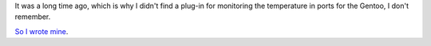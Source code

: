 .. title: check_pysensor — Nagios plugin
.. slug: check_pysensor-nagios-plugin
.. date: 2020-02-14 12:00:00 UTC+03:00
.. tags: nagios, linux, plugin
.. category: monitoring
.. link:
.. description:
.. type: text
.. author: Sergey <DerNitro> Utkin


It was a long time ago, which is why I didn't find a plug-in for
monitoring the temperature in ports for the Gentoo, I don't remember.

`So I wrote mine <https://github.com/DerNitro/check_pysensor/blob/master/check_pysensor.py>`_.
